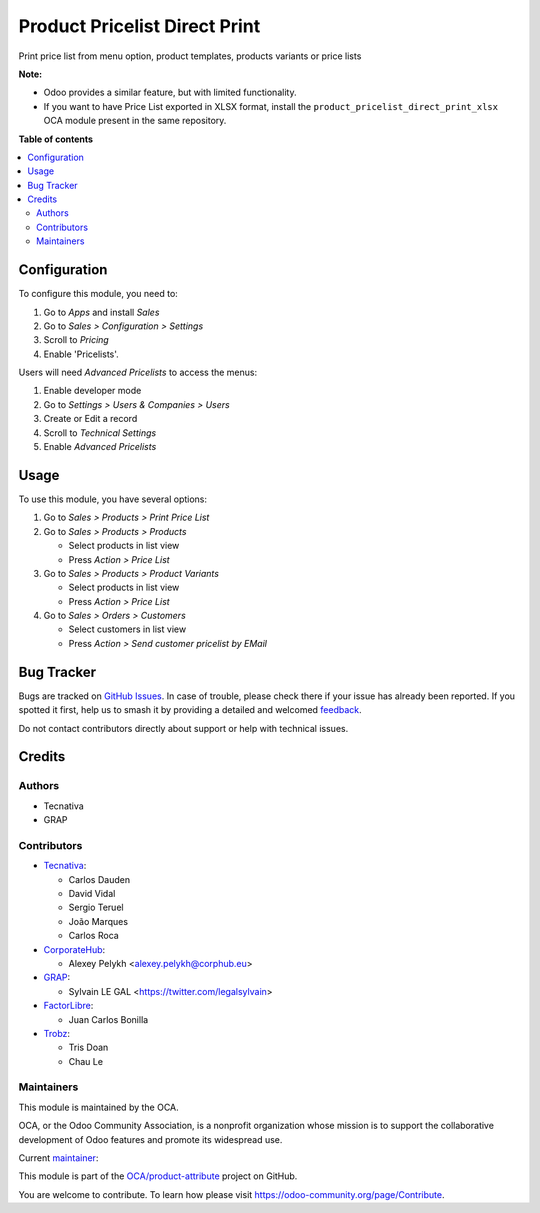 ==============================
Product Pricelist Direct Print
==============================

.. 
   !!!!!!!!!!!!!!!!!!!!!!!!!!!!!!!!!!!!!!!!!!!!!!!!!!!!
   !! This file is generated by oca-gen-addon-readme !!
   !! changes will be overwritten.                   !!
   !!!!!!!!!!!!!!!!!!!!!!!!!!!!!!!!!!!!!!!!!!!!!!!!!!!!
   !! source digest: sha256:e481d8d19b78389c96ca0ec9f8e645a94bd1185a0963546fff7b3dc79d91d754
   !!!!!!!!!!!!!!!!!!!!!!!!!!!!!!!!!!!!!!!!!!!!!!!!!!!!

.. |badge1| image:: https://img.shields.io/badge/maturity-Beta-yellow.png
    :target: https://odoo-community.org/page/development-status
    :alt: Beta
.. |badge2| image:: https://img.shields.io/badge/licence-AGPL--3-blue.png
    :target: http://www.gnu.org/licenses/agpl-3.0-standalone.html
    :alt: License: AGPL-3
.. |badge3| image:: https://img.shields.io/badge/github-OCA%2Fproduct--attribute-lightgray.png?logo=github
    :target: https://github.com/OCA/product-attribute/tree/17.0/product_pricelist_direct_print
    :alt: OCA/product-attribute
.. |badge4| image:: https://img.shields.io/badge/weblate-Translate%20me-F47D42.png
    :target: https://translation.odoo-community.org/projects/product-attribute-17-0/product-attribute-17-0-product_pricelist_direct_print
    :alt: Translate me on Weblate
.. |badge5| image:: https://img.shields.io/badge/runboat-Try%20me-875A7B.png
    :target: https://runboat.odoo-community.org/builds?repo=OCA/product-attribute&target_branch=17.0
    :alt: Try me on Runboat

|badge1| |badge2| |badge3| |badge4| |badge5|

Print price list from menu option, product templates, products variants
or price lists

**Note:**

-  Odoo provides a similar feature, but with limited functionality.
-  If you want to have Price List exported in XLSX format, install the
   ``product_pricelist_direct_print_xlsx`` OCA module present in the
   same repository.

**Table of contents**

.. contents::
   :local:

Configuration
=============

To configure this module, you need to:

1. Go to *Apps* and install *Sales*
2. Go to *Sales > Configuration > Settings*
3. Scroll to *Pricing*
4. Enable 'Pricelists'.

Users will need *Advanced Pricelists* to access the menus:

1. Enable developer mode
2. Go to *Settings > Users & Companies > Users*
3. Create or Edit a record
4. Scroll to *Technical Settings*
5. Enable *Advanced Pricelists*

Usage
=====

To use this module, you have several options:

1. Go to *Sales > Products > Print Price List*

2. Go to *Sales > Products > Products*

   -  Select products in list view
   -  Press *Action > Price List*

3. Go to *Sales > Products > Product Variants*

   -  Select products in list view
   -  Press *Action > Price List*

4. Go to *Sales > Orders > Customers*

   -  Select customers in list view
   -  Press *Action > Send customer pricelist by EMail*

|image1|

.. |image1| image:: https://raw.githubusercontent.com/OCA/product-attribute/17.0/product_pricelist_direct_print/static/description/wizard_form.png

Bug Tracker
===========

Bugs are tracked on `GitHub Issues <https://github.com/OCA/product-attribute/issues>`_.
In case of trouble, please check there if your issue has already been reported.
If you spotted it first, help us to smash it by providing a detailed and welcomed
`feedback <https://github.com/OCA/product-attribute/issues/new?body=module:%20product_pricelist_direct_print%0Aversion:%2017.0%0A%0A**Steps%20to%20reproduce**%0A-%20...%0A%0A**Current%20behavior**%0A%0A**Expected%20behavior**>`_.

Do not contact contributors directly about support or help with technical issues.

Credits
=======

Authors
-------

* Tecnativa
* GRAP

Contributors
------------

-  `Tecnativa <https://www.tecnativa.com>`__:

   -  Carlos Dauden
   -  David Vidal
   -  Sergio Teruel
   -  João Marques
   -  Carlos Roca

-  `CorporateHub <https://corporatehub.eu/>`__:

   -  Alexey Pelykh <alexey.pelykh@corphub.eu>

-  `GRAP <http://www.grap.coop/>`__:

   -  Sylvain LE GAL <https://twitter.com/legalsylvain>

-  `FactorLibre <https://factorlibre.com/>`__:

   -  Juan Carlos Bonilla

-  `Trobz <https://trobz.com/>`__:

   -  Tris Doan
   -  Chau Le

Maintainers
-----------

This module is maintained by the OCA.

.. image:: https://odoo-community.org/logo.png
   :alt: Odoo Community Association
   :target: https://odoo-community.org

OCA, or the Odoo Community Association, is a nonprofit organization whose
mission is to support the collaborative development of Odoo features and
promote its widespread use.

.. |maintainer-legalsylvain| image:: https://github.com/legalsylvain.png?size=40px
    :target: https://github.com/legalsylvain
    :alt: legalsylvain

Current `maintainer <https://odoo-community.org/page/maintainer-role>`__:

|maintainer-legalsylvain| 

This module is part of the `OCA/product-attribute <https://github.com/OCA/product-attribute/tree/17.0/product_pricelist_direct_print>`_ project on GitHub.

You are welcome to contribute. To learn how please visit https://odoo-community.org/page/Contribute.
